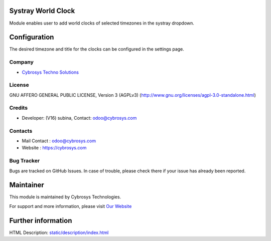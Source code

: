 .. image:: https://img.shields.io/badge/license-AGPL--3-blue.svg
    :target: https://www.gnu.org/licenses/agpl-3.0-standalone.html
    :alt: License: AGPL-3

Systray World Clock
===================
Module enables user to add world clocks of selected timezones in
the systray dropdown.

Configuration
=============
The desired timezone and title for the clocks can be configured in
the settings page.

Company
-------
* `Cybrosys Techno Solutions <https://cybrosys.com/>`__

License
-------
GNU AFFERO GENERAL PUBLIC LICENSE, Version 3 (AGPLv3)
(http://www.gnu.org/licenses/agpl-3.0-standalone.html)

Credits
-------
* Developer: (V16) subina, Contact: odoo@cybrosys.com

Contacts
--------
* Mail Contact : odoo@cybrosys.com
* Website : https://cybrosys.com

Bug Tracker
-----------
Bugs are tracked on GitHub Issues. In case of trouble, please check there if
your issue has already been reported.

Maintainer
==========
.. image:: https://cybrosys.com/images/logo.png
   :target: https://cybrosys.com

This module is maintained by Cybrosys Technologies.

For support and more information, please visit
`Our Website <https://cybrosys.com/>`__

Further information
===================
HTML Description: `<static/description/index.html>`__
